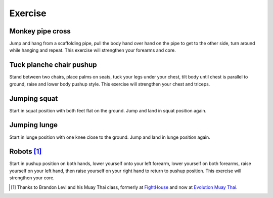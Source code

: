 Exercise
========


Monkey pipe cross
-----------------
Jump and hang from a scaffolding pipe, pull the body hand over hand on the pipe to get to the other side, turn around while hanging and repeat.  This exercise will strengthen your forearms and core.


Tuck planche chair pushup
-------------------------
Stand between two chairs, place palms on seats, tuck your legs under your chest, tilt body until chest is parallel to ground, raise and lower body pushup style.  This exercise will strengthen your chest and triceps.


Jumping squat
-------------
Start in squat position with both feet flat on the ground.  Jump and land in squat position again.


Jumping lunge
-------------
Start in lunge position with one knee close to the ground.  Jump and land in lunge position again.


Robots [#BrandonLevi]_
----------------------
Start in pushup position on both hands, lower yourself onto your left forearm, lower yourself on both forearms, raise yourself on your left hand, then raise yourself on your right hand to return to pushup position.  This exercise will strengthen your core.


.. [#BrandonLevi] Thanks to Brandon Levi and his Muay Thai class, formerly at `FightHouse <http://www.fighthouse.com>`_ and now at `Evolution Muay Thai <http://evolutionmuaythai.com>`_.
